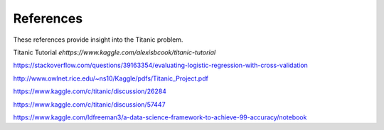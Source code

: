 References
==========

These references provide insight into the Titanic problem.

Titanic Tutorial `ehttps://www.kaggle.com/alexisbcook/titanic-tutorial`

https://stackoverflow.com/questions/39163354/evaluating-logistic-regression-with-cross-validation

http://www.owlnet.rice.edu/~ns10/Kaggle/pdfs/Titanic_Project.pdf

https://www.kaggle.com/c/titanic/discussion/26284

https://www.kaggle.com/c/titanic/discussion/57447


https://www.kaggle.com/ldfreeman3/a-data-science-framework-to-achieve-99-accuracy/notebook
